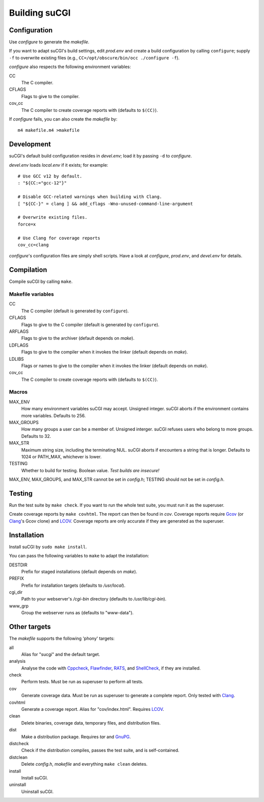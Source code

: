 ==============
Building suCGI
==============

Configuration
=============

Use *configure* to generate the *makefile*.

If you want to adapt suCGI's build settings, edit *prod.env* and create
a build configuration by calling ``configure``; supply ``-f`` to overwrite
existing files (e.g., ``CC=/opt/obscure/bin/occ ./configure -f``).

*configure* also respects the following environment variables:

CC
    The C compiler.

CFLAGS
    Flags to give to the compiler.

cov_cc
    The C compiler to create coverage reports with
    (defaults to ``$(CC)``).

If *configure* fails, you can also create the *makefile* by::

	m4 makefile.m4 >makefile


Development
===========

suCGI's default build configuration resides in *devel.env*;
load it by passing ``-d`` to *configure*.

*devel.env* loads *local.env* if it exists; for example::

	# Use GCC v12 by default.
	: "${CC:="gcc-12"}"

	# Disable GCC-related warnings when building with Clang.
	[ "${CC-}" = clang ] && add_cflags -Wno-unused-command-line-argument

	# Overwrite existing files.
	force=x

	# Use Clang for coverage reports
	cov_cc=clang

*configure*'s configuration files are simply shell scripts.
Have a look at *configure*, *prod.env*, and *devel.env* for details.


Compilation
===========

Compile suCGI by calling ``make``.

Makefile variables
------------------

CC
    The C compiler
    (default is generated by ``configure``).

CFLAGS
    Flags to give to the C compiler
    (default is generated by ``configure``).

ARFLAGS
    Flags to give to the archiver
    (default depends on *make*).

LDFLAGS
    Flags to give to the compiler when it invokes the linker
    (default depends on *make*).

LDLIBS
    Flags or names to give to the compiler when it invokes the linker
    (default depends on *make*).

cov_cc
    The C compiler to create coverage reports with
    (defaults to ``$(CC)``).

Macros
------

MAX_ENV
    How many environment variables suCGI may accept. Unsigned integer.
    suCGI aborts if the environment contains more variables. Defaults to 256.

MAX_GROUPS
    How many groups a user can be a member of. Unsigned interger.
    suCGI refuses users who belong to more groups. Defaults to 32.

MAX_STR
    Maximum string size, including the terminating NUL.
    suCGI aborts if encounters a string that is longer.
    Defaults to 1024 or PATH_MAX, whichever is lower.

TESTING
    Whether to build for testing. Boolean value.
    *Test builds are insecure!*

MAX_ENV, MAX_GROUPS, and MAX_STR cannot be set in *config.h*;
TESTING should not be set in *config.h*.


Testing
=======

Run the test suite by ``make check``. If you want to run the whole test
suite, you must run it as the superuser.

Create coverage reports by ``make covhtml``. The report can then be found
in *cov*. Coverage reports require Gcov_ (or Clang_'s Gcov clone) and LCOV_.
Coverage reports are only accurate if they are generated as the superuser.


Installation
============

Install suCGI by ``sudo make install``.

You can pass the following variables to ``make`` to adapt the installation:

DESTDIR
    Prefix for staged installations
    (default depends on *make*).

PREFIX
    Prefix for installation targets
    (defaults to */usr/local*).

cgi_dir
    Path to your webserver's */cgi-bin* directory
    (defaults to */usr/lib/cgi-bin*).

www_grp
    Group the webserver runs as
    (defaults to "www-data").


Other targets
=============

The *makefile* supports the following 'phony' targets:

all
    Alias for "sucgi" and the default target.

analysis
    Analyse the code with Cppcheck_, Flawfinder_, RATS_, and
    ShellCheck_, if they are installed.

check
    Perform tests. Must be run as superuser to perform all tests.

cov
    Generate coverage data.
    Must be run as superuser to generate a complete report.
    Only tested with Clang_.

covhtml
    Generate a coverage report. Alias for "cov/index.html". Requires LCOV_.

clean
    Delete binaries, coverage data, temporary files, and distribution files.

dist
    Make a distribution package. Requires *tar* and GnuPG_.

distcheck
    Check if the distribution compiles,
    passes the test suite, and is self-contained.

distclean
    Delete *config.h*, *makefile* and everything ``make clean`` deletes.

install
    Install suCGI.

uninstall
    Uninstall suCGI.


.. _Clang: https://clang.llvm.org/

.. _Cppcheck: https://cppcheck.sourceforge.io/

.. _Flawfinder: https://dwheeler.com/flawfinder/

.. _RATS: https://github.com/andrew-d/rough-auditing-tool-for-security

.. _ShellCheck: https://www.shellcheck.net/

.. _Gcov: https://gcc.gnu.org/onlinedocs/gcc/Gcov.html

.. _LCOV: https://github.com/linux-test-project/lcov

.. _GnuPG: https://www.gnupg.org/
